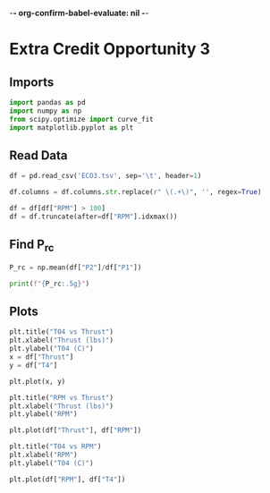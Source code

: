 -*- org-confirm-babel-evaluate: nil -*-
#+property: header-args:python :session :results output :tangle analysis.py :eval yes
#+startup: inlineimages

* Extra Credit Opportunity 3

** Imports

#+begin_src python
  import pandas as pd
  import numpy as np
  from scipy.optimize import curve_fit
  import matplotlib.pyplot as plt
#+end_src

#+RESULTS:

** Read Data

#+begin_src python
  df = pd.read_csv('ECO3.tsv', sep='\t', header=1)

  df.columns = df.columns.str.replace(r" \(.+\)", '', regex=True)

  df = df[df["RPM"] > 100]
  df = df.truncate(after=df["RPM"].idxmax())
#+end_src

#+RESULTS:

** Find P_rc

#+begin_src python
  P_rc = np.mean(df["P2"]/df["P1"])

  print(f"{P_rc:.5g}")
#+end_src

#+RESULTS:
: 35.868

** Plots

#+begin_src python :results graphics file output :file images/T04_vs_Thrust.png
  plt.title("T04 vs Thrust")
  plt.xlabel("Thrust (lbs)")
  plt.ylabel("T04 (C)")
  x = df["Thrust"]
  y = df["T4"]

  plt.plot(x, y)
#+end_src

#+RESULTS:
[[file:images/T04_vs_Thrust.png]]

#+begin_src python :results graphics file output :file images/RPM_vs_Thrust.png
  plt.title("RPM vs Thrust")
  plt.xlabel("Thrust (lbs)")
  plt.ylabel("RPM")

  plt.plot(df["Thrust"], df["RPM"])
#+end_src

#+RESULTS:
[[file:images/RPM_vs_Thrust.png]]

#+begin_src python :results graphics file output :file images/T04_vs_RPM.png
  plt.title("T04 vs RPM")
  plt.xlabel("RPM")
  plt.ylabel("T04 (C)")

  plt.plot(df["RPM"], df["T4"])
#+end_src

#+RESULTS:
[[file:images/T04_vs_RPM.png]]
